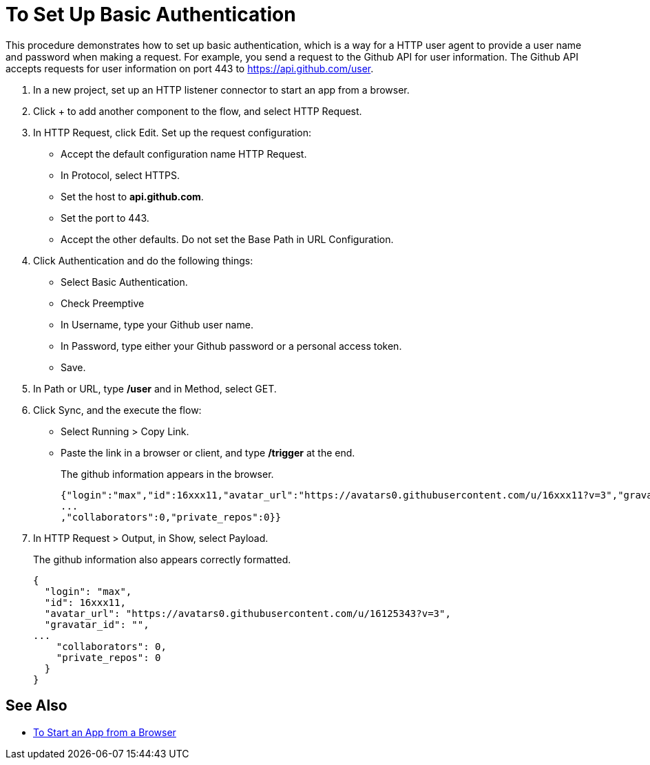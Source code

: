= To Set Up Basic Authentication

This procedure demonstrates how to set up basic authentication, which is a way for a HTTP user agent to provide a user name and password when making a request. For example, you send a request to the Github API for user information. The Github API accepts requests for user information on port 443 to https://api.github.com/user.

. In a new project, set up an HTTP listener connector to start an app from a browser.
. Click + to add another component to the flow, and select HTTP Request.
. In HTTP Request, click Edit. Set up the request configuration: 
+
* Accept the default configuration name HTTP Request.
* In Protocol, select HTTPS. 
* Set the host to *api.github.com*. 
* Set the port to 443. 
* Accept the other defaults. Do not set the Base Path in URL Configuration.
. Click Authentication and do the following things:
+
* Select Basic Authentication.
* Check Preemptive
* In Username, type your Github user name.
* In Password, type either your Github password or a personal access token.
* Save.
. In Path or URL, type */user* and in Method, select GET.
. Click Sync, and the execute the flow:
* Select Running > Copy Link.
* Paste the link in a browser or client, and type */trigger* at the end.
+
The github information appears in the browser.
+
----
{"login":"max","id":16xxx11,"avatar_url":"https://avatars0.githubusercontent.com/u/16xxx11?v=3","gravatar_id":"","url":"https://api.github.com/users/max
...
,"collaborators":0,"private_repos":0}}
----
. In HTTP Request > Output, in Show, select Payload.
+
The github information also appears correctly formatted.
+
----
{
  "login": "max",
  "id": 16xxx11,
  "avatar_url": "https://avatars0.githubusercontent.com/u/16125343?v=3",
  "gravatar_id": "",
...
    "collaborators": 0,
    "private_repos": 0
  }
}
----

== See Also

* link:/connectors/http-trigger-app-from-browser[To Start an App from a Browser]


